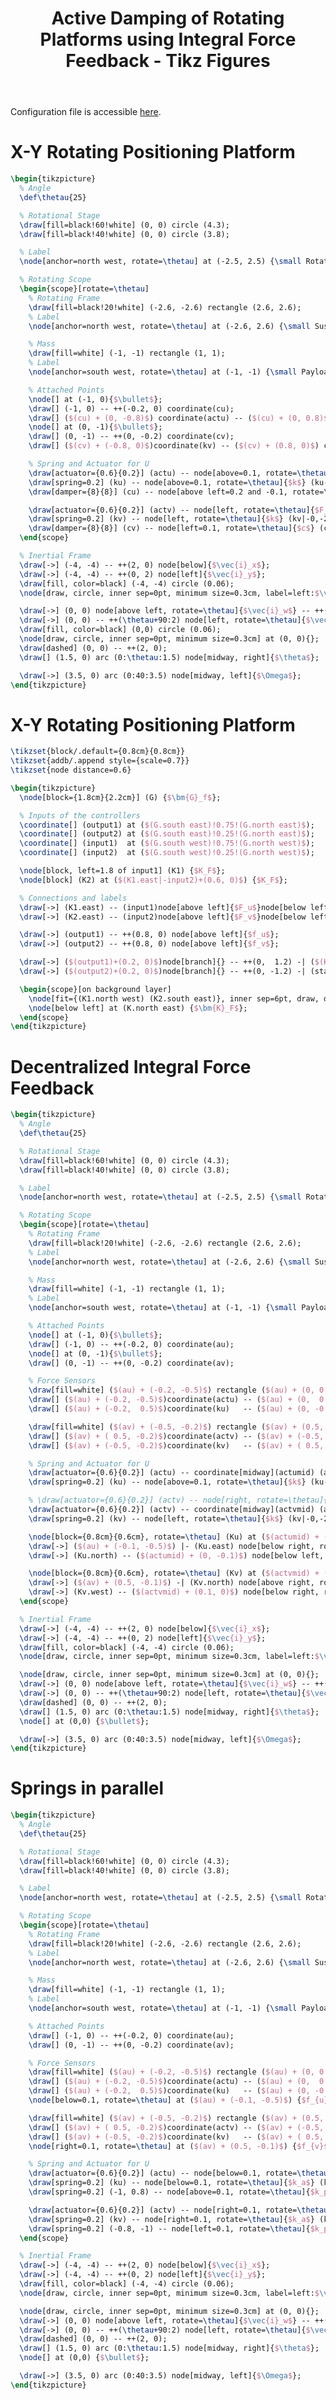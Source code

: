 #+TITLE: Active Damping of Rotating Platforms using Integral Force Feedback - Tikz Figures
:DRAWER:
#+HTML_LINK_HOME: ../index.html
#+HTML_LINK_UP:   ../index.html

#+HTML_HEAD: <link rel="stylesheet" type="text/css" href="https://research.tdehaeze.xyz/css/style.css"/>
#+HTML_HEAD: <script type="text/javascript" src="https://research.tdehaeze.xyz/js/script.js"></script>

#+PROPERTY: header-args:latex  :headers '("\\usepackage{tikz}" "\\usepackage{import}" "\\import{/home/thomas/Cloud/thesis/papers/dehaeze20_contr_stewa_platf/tikz/}{config.tex}")
#+PROPERTY: header-args:latex+ :imagemagick t :fit yes
#+PROPERTY: header-args:latex+ :iminoptions -scale 100% -density 150
#+PROPERTY: header-args:latex+ :imoutoptions -quality 100
#+PROPERTY: header-args:latex+ :results file raw replace
#+PROPERTY: header-args:latex+ :buffer no
#+PROPERTY: header-args:latex+ :eval no-export
#+PROPERTY: header-args:latex+ :exports both
#+PROPERTY: header-args:latex+ :mkdirp yes
#+PROPERTY: header-args:latex+ :output-dir figs
#+PROPERTY: header-args:latex+ :post pdf2svg(file=*this*, ext="png")
:END:

Configuration file is accessible [[file:config.org][here]].

* X-Y Rotating Positioning Platform
#+begin_src latex :file system.pdf
  \begin{tikzpicture}
    % Angle
    \def\thetau{25}

    % Rotational Stage
    \draw[fill=black!60!white] (0, 0) circle (4.3);
    \draw[fill=black!40!white] (0, 0) circle (3.8);

    % Label
    \node[anchor=north west, rotate=\thetau] at (-2.5, 2.5) {\small Rotating Stage};

    % Rotating Scope
    \begin{scope}[rotate=\thetau]
      % Rotating Frame
      \draw[fill=black!20!white] (-2.6, -2.6) rectangle (2.6, 2.6);
      % Label
      \node[anchor=north west, rotate=\thetau] at (-2.6, 2.6) {\small Suspended Platform};

      % Mass
      \draw[fill=white] (-1, -1) rectangle (1, 1);
      % Label
      \node[anchor=south west, rotate=\thetau] at (-1, -1) {\small Payload};

      % Attached Points
      \node[] at (-1, 0){$\bullet$};
      \draw[] (-1, 0) -- ++(-0.2, 0) coordinate(cu);
      \draw[] ($(cu) + (0, -0.8)$) coordinate(actu) -- ($(cu) + (0, 0.8)$) coordinate(ku);
      \node[] at (0, -1){$\bullet$};
      \draw[] (0, -1) -- ++(0, -0.2) coordinate(cv);
      \draw[] ($(cv) + (-0.8, 0)$)coordinate(kv) -- ($(cv) + (0.8, 0)$) coordinate(actv);

      % Spring and Actuator for U
      \draw[actuator={0.6}{0.2}] (actu) -- node[above=0.1, rotate=\thetau]{$F_u$} (actu-|-2.6,0);
      \draw[spring=0.2] (ku) -- node[above=0.1, rotate=\thetau]{$k$} (ku-|-2.6,0);
      \draw[damper={8}{8}] (cu) -- node[above left=0.2 and -0.1, rotate=\thetau]{$c$} (cu-|-2.6,0);

      \draw[actuator={0.6}{0.2}] (actv) -- node[left, rotate=\thetau]{$F_v$} (actv|-0,-2.6);
      \draw[spring=0.2] (kv) -- node[left, rotate=\thetau]{$k$} (kv|-0,-2.6);
      \draw[damper={8}{8}] (cv) -- node[left=0.1, rotate=\thetau]{$c$} (cv|-0,-2.6);
    \end{scope}

    % Inertial Frame
    \draw[->] (-4, -4) -- ++(2, 0) node[below]{$\vec{i}_x$};
    \draw[->] (-4, -4) -- ++(0, 2) node[left]{$\vec{i}_y$};
    \draw[fill, color=black] (-4, -4) circle (0.06);
    \node[draw, circle, inner sep=0pt, minimum size=0.3cm, label=left:$\vec{i}_z$] at (-4, -4){};

    \draw[->] (0, 0) node[above left, rotate=\thetau]{$\vec{i}_w$} -- ++(\thetau:2) node[above, rotate=\thetau]{$\vec{i}_u$};
    \draw[->] (0, 0) -- ++(\thetau+90:2) node[left, rotate=\thetau]{$\vec{i}_v$};
    \draw[fill, color=black] (0,0) circle (0.06);
    \node[draw, circle, inner sep=0pt, minimum size=0.3cm] at (0, 0){};
    \draw[dashed] (0, 0) -- ++(2, 0);
    \draw[] (1.5, 0) arc (0:\thetau:1.5) node[midway, right]{$\theta$};

    \draw[->] (3.5, 0) arc (0:40:3.5) node[midway, left]{$\Omega$};
  \end{tikzpicture}
#+end_src

#+RESULTS:
[[file:figs/system.png]]

* X-Y Rotating Positioning Platform
#+begin_src latex :file control_diagram_iff.pdf
  \tikzset{block/.default={0.8cm}{0.8cm}}
  \tikzset{addb/.append style={scale=0.7}}
  \tikzset{node distance=0.6}

  \begin{tikzpicture}
    \node[block={1.8cm}{2.2cm}] (G) {$\bm{G}_f$};

    % Inputs of the controllers
    \coordinate[] (output1) at ($(G.south east)!0.75!(G.north east)$);
    \coordinate[] (output2) at ($(G.south east)!0.25!(G.north east)$);
    \coordinate[] (input1)  at ($(G.south west)!0.75!(G.north west)$);
    \coordinate[] (input2)  at ($(G.south west)!0.25!(G.north west)$);

    \node[block, left=1.8 of input1] (K1) {$K_F$};
    \node[block] (K2) at ($(K1.east|-input2)+(0.6, 0)$) {$K_F$};

    % Connections and labels
    \draw[->] (K1.east) -- (input1)node[above left]{$F_u$}node[below left]{$-$};
    \draw[->] (K2.east) -- (input2)node[above left]{$F_v$}node[below left]{$-$};

    \draw[->] (output1) -- ++(0.8, 0) node[above left]{$f_u$};
    \draw[->] (output2) -- ++(0.8, 0) node[above left]{$f_v$};

    \draw[->] ($(output1)+(0.2, 0)$)node[branch]{} -- ++(0,  1.2) -| ($(K1.west) + (-0.8, 0)$)coordinate(start) -- (K1.west);
    \draw[->] ($(output2)+(0.2, 0)$)node[branch]{} -- ++(0, -1.2) -| (start|-K2) -- (K2.west);

    \begin{scope}[on background layer]
      \node[fit={(K1.north west) (K2.south east)}, inner sep=6pt, draw, dashed, fill=black!20!white] (K) {};
      \node[below left] at (K.north east) {$\bm{K}_F$};
    \end{scope}
  \end{tikzpicture}
#+end_src

#+RESULTS:
[[file:figs/control_diagram_iff.png]]

* Decentralized Integral Force Feedback
#+begin_src latex :file system_iff.pdf
  \begin{tikzpicture}
    % Angle
    \def\thetau{25}

    % Rotational Stage
    \draw[fill=black!60!white] (0, 0) circle (4.3);
    \draw[fill=black!40!white] (0, 0) circle (3.8);

    % Label
    \node[anchor=north west, rotate=\thetau] at (-2.5, 2.5) {\small Rotating Stage};

    % Rotating Scope
    \begin{scope}[rotate=\thetau]
      % Rotating Frame
      \draw[fill=black!20!white] (-2.6, -2.6) rectangle (2.6, 2.6);
      % Label
      \node[anchor=north west, rotate=\thetau] at (-2.6, 2.6) {\small Suspended Platform};

      % Mass
      \draw[fill=white] (-1, -1) rectangle (1, 1);
      % Label
      \node[anchor=south west, rotate=\thetau] at (-1, -1) {\small Payload};

      % Attached Points
      \node[] at (-1, 0){$\bullet$};
      \draw[] (-1, 0) -- ++(-0.2, 0) coordinate(au);
      \node[] at (0, -1){$\bullet$};
      \draw[] (0, -1) -- ++(0, -0.2) coordinate(av);

      % Force Sensors
      \draw[fill=white] ($(au) + (-0.2, -0.5)$) rectangle ($(au) + (0, 0.5)$);
      \draw[] ($(au) + (-0.2, -0.5)$)coordinate(actu) -- ($(au) + (0,  0.5)$);
      \draw[] ($(au) + (-0.2,  0.5)$)coordinate(ku)   -- ($(au) + (0, -0.5)$);

      \draw[fill=white] ($(av) + (-0.5, -0.2)$) rectangle ($(av) + (0.5, 0)$);
      \draw[] ($(av) + ( 0.5, -0.2)$)coordinate(actv) -- ($(av) + (-0.5,  0)$);
      \draw[] ($(av) + (-0.5, -0.2)$)coordinate(kv)   -- ($(av) + ( 0.5,  0)$);

      % Spring and Actuator for U
      \draw[actuator={0.6}{0.2}] (actu) -- coordinate[midway](actumid) (actu-|-2.6,0);
      \draw[spring=0.2] (ku) -- node[above=0.1, rotate=\thetau]{$k$} (ku-|-2.6,0);

      % \draw[actuator={0.6}{0.2}] (actv) -- node[right, rotate=\thetau]{$F_v$} (actv|-0,-2.6);
      \draw[actuator={0.6}{0.2}] (actv) -- coordinate[midway](actvmid) (actv|-0,-2.6);
      \draw[spring=0.2] (kv) -- node[left, rotate=\thetau]{$k$} (kv|-0,-2.6);

      \node[block={0.8cm}{0.6cm}, rotate=\thetau] (Ku) at ($(actumid) + (0, -1.2)$) {$K_{F}$};
      \draw[->] ($(au) + (-0.1, -0.5)$) |- (Ku.east) node[below right, rotate=\thetau]{$f_{u}$};
      \draw[->] (Ku.north) -- ($(actumid) + (0, -0.1)$) node[below left, rotate=\thetau]{$F_u$} node[below right, rotate=\thetau]{$-$};

      \node[block={0.8cm}{0.6cm}, rotate=\thetau] (Kv) at ($(actvmid) + (1.2, 0)$) {$K_{F}$};
      \draw[->] ($(av) + (0.5, -0.1)$) -| (Kv.north) node[above right, rotate=\thetau]{$f_{v}$};
      \draw[->] (Kv.west) -- ($(actvmid) + (0.1, 0)$) node[below right, rotate=\thetau]{$F_v$} node[above right, rotate=\thetau]{$-$};
    \end{scope}

    % Inertial Frame
    \draw[->] (-4, -4) -- ++(2, 0) node[below]{$\vec{i}_x$};
    \draw[->] (-4, -4) -- ++(0, 2) node[left]{$\vec{i}_y$};
    \draw[fill, color=black] (-4, -4) circle (0.06);
    \node[draw, circle, inner sep=0pt, minimum size=0.3cm, label=left:$\vec{i}_z$] at (-4, -4){};

    \node[draw, circle, inner sep=0pt, minimum size=0.3cm] at (0, 0){};
    \draw[->] (0, 0) node[above left, rotate=\thetau]{$\vec{i}_w$} -- ++(\thetau:2) node[above, rotate=\thetau]{$\vec{i}_u$};
    \draw[->] (0, 0) -- ++(\thetau+90:2) node[left, rotate=\thetau]{$\vec{i}_v$};
    \draw[dashed] (0, 0) -- ++(2, 0);
    \draw[] (1.5, 0) arc (0:\thetau:1.5) node[midway, right]{$\theta$};
    \node[] at (0,0) {$\bullet$};

    \draw[->] (3.5, 0) arc (0:40:3.5) node[midway, left]{$\Omega$};
  \end{tikzpicture}
#+end_src

#+RESULTS:
[[file:figs/system_iff.png]]

* Springs in parallel
#+begin_src latex :file system_parallel_springs.pdf
  \begin{tikzpicture}
    % Angle
    \def\thetau{25}

    % Rotational Stage
    \draw[fill=black!60!white] (0, 0) circle (4.3);
    \draw[fill=black!40!white] (0, 0) circle (3.8);

    % Label
    \node[anchor=north west, rotate=\thetau] at (-2.5, 2.5) {\small Rotating Stage};

    % Rotating Scope
    \begin{scope}[rotate=\thetau]
      % Rotating Frame
      \draw[fill=black!20!white] (-2.6, -2.6) rectangle (2.6, 2.6);
      % Label
      \node[anchor=north west, rotate=\thetau] at (-2.6, 2.6) {\small Suspended Platform};

      % Mass
      \draw[fill=white] (-1, -1) rectangle (1, 1);
      % Label
      \node[anchor=south west, rotate=\thetau] at (-1, -1) {\small Payload};

      % Attached Points
      \draw[] (-1, 0) -- ++(-0.2, 0) coordinate(au);
      \draw[] (0, -1) -- ++(0, -0.2) coordinate(av);

      % Force Sensors
      \draw[fill=white] ($(au) + (-0.2, -0.5)$) rectangle ($(au) + (0, 0.5)$);
      \draw[] ($(au) + (-0.2, -0.5)$)coordinate(actu) -- ($(au) + (0,  0.5)$);
      \draw[] ($(au) + (-0.2,  0.5)$)coordinate(ku)   -- ($(au) + (0, -0.5)$);
      \node[below=0.1, rotate=\thetau] at ($(au) + (-0.1, -0.5)$) {$f_{u}$}

      \draw[fill=white] ($(av) + (-0.5, -0.2)$) rectangle ($(av) + (0.5, 0)$);
      \draw[] ($(av) + ( 0.5, -0.2)$)coordinate(actv) -- ($(av) + (-0.5,  0)$);
      \draw[] ($(av) + (-0.5, -0.2)$)coordinate(kv)   -- ($(av) + ( 0.5,  0)$) ;
      \node[right=0.1, rotate=\thetau] at ($(av) + (0.5, -0.1)$) {$f_{v}$}

      % Spring and Actuator for U
      \draw[actuator={0.6}{0.2}] (actu) -- node[below=0.1, rotate=\thetau]{$F_u$} (actu-|-2.6,0);
      \draw[spring=0.2] (ku) -- node[below=0.1, rotate=\thetau]{$k_a$} (ku-|-2.6,0);
      \draw[spring=0.2] (-1, 0.8) -- node[above=0.1, rotate=\thetau]{$k_p$} (-1, 0.8-|-2.6,0);

      \draw[actuator={0.6}{0.2}] (actv) -- node[right=0.1, rotate=\thetau]{$F_v$} (actv|-0,-2.6);
      \draw[spring=0.2] (kv) -- node[right=0.1, rotate=\thetau]{$k_a$} (kv|-0,-2.6);
      \draw[spring=0.2] (-0.8, -1) -- node[left=0.1, rotate=\thetau]{$k_p$} (-0.8, -1|-0,-2.6);
    \end{scope}

    % Inertial Frame
    \draw[->] (-4, -4) -- ++(2, 0) node[below]{$\vec{i}_x$};
    \draw[->] (-4, -4) -- ++(0, 2) node[left]{$\vec{i}_y$};
    \draw[fill, color=black] (-4, -4) circle (0.06);
    \node[draw, circle, inner sep=0pt, minimum size=0.3cm, label=left:$\vec{i}_z$] at (-4, -4){};

    \node[draw, circle, inner sep=0pt, minimum size=0.3cm] at (0, 0){};
    \draw[->] (0, 0) node[above left, rotate=\thetau]{$\vec{i}_w$} -- ++(\thetau:2) node[above, rotate=\thetau]{$\vec{i}_u$};
    \draw[->] (0, 0) -- ++(\thetau+90:2) node[left, rotate=\thetau]{$\vec{i}_v$};
    \draw[dashed] (0, 0) -- ++(2, 0);
    \draw[] (1.5, 0) arc (0:\thetau:1.5) node[midway, right]{$\theta$};
    \node[] at (0,0) {$\bullet$};

    \draw[->] (3.5, 0) arc (0:40:3.5) node[midway, left]{$\Omega$};
  \end{tikzpicture}
#+end_src

#+RESULTS:
[[file:figs/system_parallel_springs.png]]
